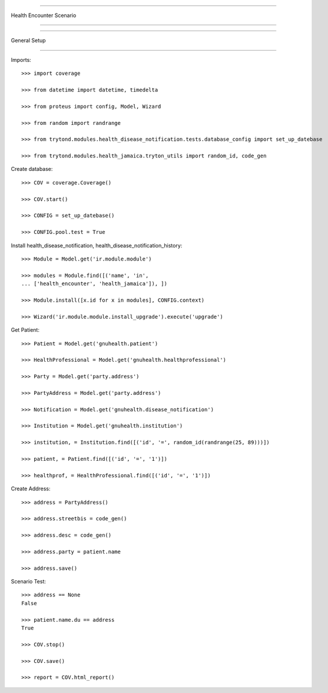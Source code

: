 =====================================

Health Encounter Scenario

=====================================


=====================================

General Setup

=====================================


Imports::

    >>> import coverage

    >>> from datetime import datetime, timedelta

    >>> from proteus import config, Model, Wizard

    >>> from random import randrange

    >>> from trytond.modules.health_disease_notification.tests.database_config import set_up_datebase

    >>> from trytond.modules.health_jamaica.tryton_utils import random_id, code_gen



Create database::



    >>> COV = coverage.Coverage()

    >>> COV.start()

    >>> CONFIG = set_up_datebase()

    >>> CONFIG.pool.test = True



Install health_disease_notification, health_disease_notification_history::



    >>> Module = Model.get('ir.module.module')

    >>> modules = Module.find([('name', 'in', 
    ... ['health_encounter', 'health_jamaica']), ])

    >>> Module.install([x.id for x in modules], CONFIG.context)

    >>> Wizard('ir.module.module.install_upgrade').execute('upgrade')



Get Patient::



    >>> Patient = Model.get('gnuhealth.patient')

    >>> HealthProfessional = Model.get('gnuhealth.healthprofessional')

    >>> Party = Model.get('party.address')

    >>> PartyAddress = Model.get('party.address')

    >>> Notification = Model.get('gnuhealth.disease_notification')

    >>> Institution = Model.get('gnuhealth.institution')

    >>> institution, = Institution.find([('id', '=', random_id(randrange(25, 89)))])

    >>> patient, = Patient.find([('id', '=', '1')])

    >>> healthprof, = HealthProfessional.find([('id', '=', '1')])



Create Address::



    >>> address = PartyAddress()

    >>> address.streetbis = code_gen()

    >>> address.desc = code_gen()

    >>> address.party = patient.name

    >>> address.save()




Scenario Test::



    >>> address == None
    False

    >>> patient.name.du == address
    True

    >>> COV.stop()

    >>> COV.save()

    >>> report = COV.html_report()

